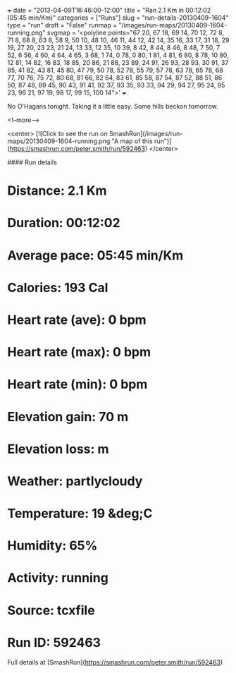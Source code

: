 +++
date = "2013-04-09T16:46:00-12:00"
title = "Ran 2.1 Km in 00:12:02 (05:45 min/Km)"
categories = ["Runs"]
slug = "run-details-20130409-1604"
type = "run"
draft = "False"
runmap = "/images/run-maps/20130409-1604-running.png"
svgmap = '<polyline points="67 20, 67 18, 69 14, 70 12, 72 8, 71 8, 68 8, 63 8, 58 9, 50 10, 48 10, 46 11, 44 12, 42 14, 35 16, 33 17, 31 18, 29 19, 27 20, 23 23, 21 24, 13 33, 12 35, 10 39, 8 42, 8 44, 8 46, 8 48, 7 50, 7 52, 6 56, 4 60, 4 64, 4 65, 3 68, 1 74, 0 78, 0 80, 1 81, 4 81, 6 80, 8 78, 10 80, 12 81, 14 82, 16 83, 18 85, 20 86, 21 88, 23 89, 24 91, 26 93, 28 93, 30 91, 37 85, 41 82, 43 81, 45 80, 47 79, 50 78, 52 78, 55 79, 57 78, 63 78, 65 78, 68 77, 70 76, 75 72, 80 68, 81 66, 82 64, 83 61, 85 58, 87 54, 87 52, 88 51, 86 50, 87 48, 89 45, 90 43, 91 41, 92 37, 93 35, 93 33, 94 29, 94 27, 95 24, 95 23, 96 21, 97 19, 98 17, 99 15, 100 14">'
+++

No O'Hagans tonight. Taking it a little easy. Some hills beckon tomorrow. 



<!--more-->

<center>
[![Click to see the run on SmashRun](/images/run-maps/20130409-1604-running.png "A map of this run")](https://smashrun.com/peter.smith/run/592463)
</center>

#### Run details

* Distance: 2.1 Km
* Duration: 00:12:02
* Average pace: 05:45 min/Km
* Calories: 193 Cal
* Heart rate (ave): 0 bpm
* Heart rate (max): 0 bpm
* Heart rate (min): 0 bpm
* Elevation gain: 70 m
* Elevation loss:  m
* Weather: partlycloudy
* Temperature: 19 &deg;C
* Humidity: 65%
* Activity: running
* Source: tcxfile
* Run ID: 592463

Full details at [SmashRun](https://smashrun.com/peter.smith/run/592463)